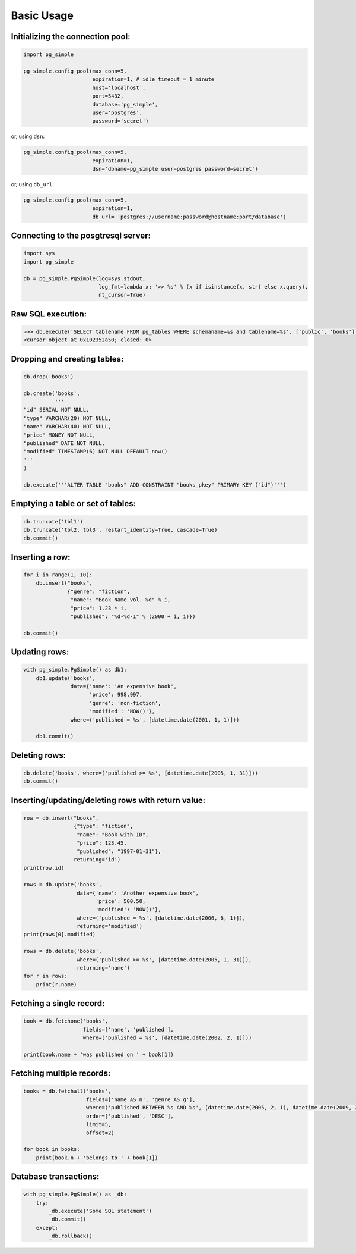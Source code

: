 Basic Usage
-----------

Initializing the connection pool:
~~~~~~~~~~~~~~~~~~~~~~~~~~~~~~~~~

.. code:: python

    import pg_simple

    pg_simple.config_pool(max_conn=5,
                          expiration=1, # idle timeout = 1 minute
                          host='localhost',
                          port=5432,
                          database='pg_simple',
                          user='postgres',
                          password='secret')

or, using ``dsn``:

.. code:: python

    pg_simple.config_pool(max_conn=5,
                          expiration=1,
                          dsn='dbname=pg_simple user=postgres password=secret')

or, using ``db_url``:

.. code:: python

    pg_simple.config_pool(max_conn=5,
                          expiration=1,
                          db_url= 'postgres://username:password@hostname:port/database')

Connecting to the posgtresql server:
~~~~~~~~~~~~~~~~~~~~~~~~~~~~~~~~~~~~

.. code:: python

    import sys
    import pg_simple

    db = pg_simple.PgSimple(log=sys.stdout,
                            log_fmt=lambda x: '>> %s' % (x if isinstance(x, str) else x.query),
                            nt_cursor=True)

Raw SQL execution:
~~~~~~~~~~~~~~~~~~

.. code:: python

    >>> db.execute('SELECT tablename FROM pg_tables WHERE schemaname=%s and tablename=%s', ['public', 'books'])
    <cursor object at 0x102352a50; closed: 0>

Dropping and creating tables:
~~~~~~~~~~~~~~~~~~~~~~~~~~~~~

.. code:: python

    db.drop('books')

    db.create('books',
              '''
    "id" SERIAL NOT NULL,
    "type" VARCHAR(20) NOT NULL,
    "name" VARCHAR(40) NOT NULL,
    "price" MONEY NOT NULL,
    "published" DATE NOT NULL,
    "modified" TIMESTAMP(6) NOT NULL DEFAULT now()
    '''
    )

    db.execute('''ALTER TABLE "books" ADD CONSTRAINT "books_pkey" PRIMARY KEY ("id")''')

Emptying a table or set of tables:
~~~~~~~~~~~~~~~~~~~~~~~~~~~~~~~~~~

.. code:: python

    db.truncate('tbl1')
    db.truncate('tbl2, tbl3', restart_identity=True, cascade=True)
    db.commit()

Inserting a row:
~~~~~~~~~~~~~~~~

.. code:: python

    for i in range(1, 10):
        db.insert("books",
                  {"genre": "fiction",
                   "name": "Book Name vol. %d" % i,
                   "price": 1.23 * i,
                   "published": "%d-%d-1" % (2000 + i, i)})

    db.commit()

Updating rows:
~~~~~~~~~~~~~~

.. code:: python

    with pg_simple.PgSimple() as db1:
        db1.update('books',
                   data={'name': 'An expensive book',
                         'price': 998.997,
                         'genre': 'non-fiction',
                         'modified': 'NOW()'},
                   where=('published = %s', [datetime.date(2001, 1, 1)]))
                   
        db1.commit()

Deleting rows:
~~~~~~~~~~~~~~

.. code:: python

    db.delete('books', where=('published >= %s', [datetime.date(2005, 1, 31)]))
    db.commit()

Inserting/updating/deleting rows with return value:
~~~~~~~~~~~~~~~~~~~~~~~~~~~~~~~~~~~~~~~~~~~~~~~~~~~

.. code:: python

    row = db.insert("books",
                    {"type": "fiction",
                     "name": "Book with ID",
                     "price": 123.45,
                     "published": "1997-01-31"},
                    returning='id')
    print(row.id)

    rows = db.update('books',
                     data={'name': 'Another expensive book',
                           'price': 500.50,
                           'modified': 'NOW()'},
                     where=('published = %s', [datetime.date(2006, 6, 1)]),
                     returning='modified')
    print(rows[0].modified)

    rows = db.delete('books', 
                     where=('published >= %s', [datetime.date(2005, 1, 31)]), 
                     returning='name')
    for r in rows:
        print(r.name)

Fetching a single record:
~~~~~~~~~~~~~~~~~~~~~~~~~

.. code:: python

    book = db.fetchone('books', 
                       fields=['name', 'published'], 
                       where=('published = %s', [datetime.date(2002, 2, 1)]))
                       
    print(book.name + 'was published on ' + book[1])

Fetching multiple records:
~~~~~~~~~~~~~~~~~~~~~~~~~~

.. code:: python

    books = db.fetchall('books',
                        fields=['name AS n', 'genre AS g'],
                        where=('published BETWEEN %s AND %s', [datetime.date(2005, 2, 1), datetime.date(2009, 2, 1)]),
                        order=['published', 'DESC'], 
                        limit=5, 
                        offset=2)

    for book in books:
        print(book.n + 'belongs to ' + book[1])

Database transactions:
~~~~~~~~~~~~~~~~~~~~~~

.. code:: python

    with pg_simple.PgSimple() as _db:
        try:
            _db.execute('Some SQL statement')
            _db.commit()
        except:
            _db.rollback()